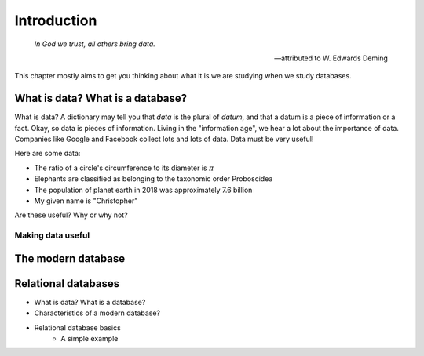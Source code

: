 ============
Introduction
============

    *In God we trust, all others bring data.*

    -- attributed to W. Edwards Deming

This chapter mostly aims to get you thinking about what it is we are studying when we study databases.

What is data? What is a database?
:::::::::::::::::::::::::::::::::

What is data?  A dictionary may tell you that *data* is the plural of *datum*, and that a datum is a piece of information or a fact.  Okay, so data is pieces of information.  Living in the "information age", we hear a lot about the importance of data.  Companies like Google and Facebook collect lots and lots of data.  Data must be very useful!  

Here are some data:

- The ratio of a circle's circumference to its diameter is :math:`\pi`
- Elephants are classified as belonging to the taxonomic order Proboscidea
- The population of planet earth in 2018 was approximately 7.6 billion
- My given name is "Christopher"

Are these useful?  Why or why not?

Making data useful
------------------




The modern database
:::::::::::::::::::


Relational databases
::::::::::::::::::::

- What is data?  What is a database?
- Characteristics of a modern database?
- Relational database basics
    - A simple example